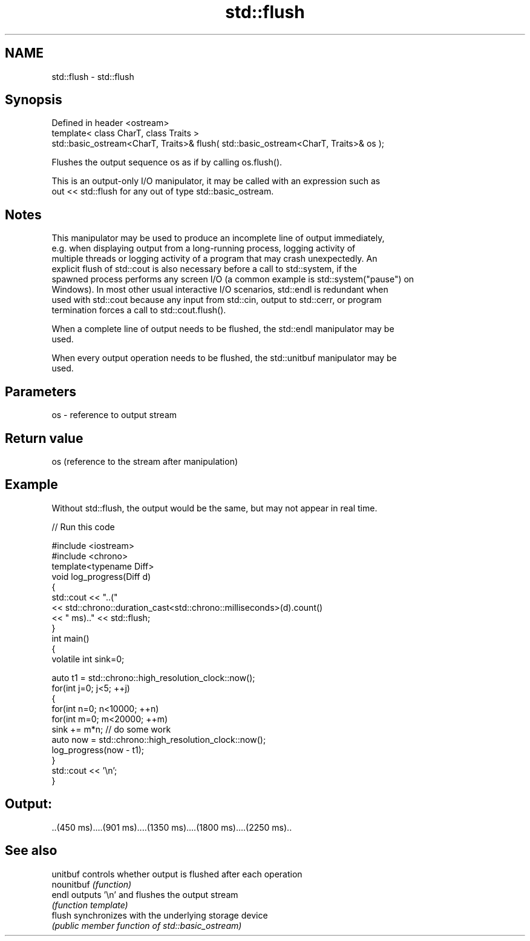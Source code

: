 .TH std::flush 3 "2018.03.28" "http://cppreference.com" "C++ Standard Libary"
.SH NAME
std::flush \- std::flush

.SH Synopsis
   Defined in header <ostream>
   template< class CharT, class Traits >
   std::basic_ostream<CharT, Traits>& flush( std::basic_ostream<CharT, Traits>& os );

   Flushes the output sequence os as if by calling os.flush().

   This is an output-only I/O manipulator, it may be called with an expression such as
   out << std::flush for any out of type std::basic_ostream.

.SH Notes

   This manipulator may be used to produce an incomplete line of output immediately,
   e.g. when displaying output from a long-running process, logging activity of
   multiple threads or logging activity of a program that may crash unexpectedly. An
   explicit flush of std::cout is also necessary before a call to std::system, if the
   spawned process performs any screen I/O (a common example is std::system("pause") on
   Windows). In most other usual interactive I/O scenarios, std::endl is redundant when
   used with std::cout because any input from std::cin, output to std::cerr, or program
   termination forces a call to std::cout.flush().

   When a complete line of output needs to be flushed, the std::endl manipulator may be
   used.

   When every output operation needs to be flushed, the std::unitbuf manipulator may be
   used.

.SH Parameters

   os - reference to output stream

.SH Return value

   os (reference to the stream after manipulation)

.SH Example

   Without std::flush, the output would be the same, but may not appear in real time.

   
// Run this code

 #include <iostream>
 #include <chrono>
 template<typename Diff>
 void log_progress(Diff d)
 {
     std::cout << "..("
               << std::chrono::duration_cast<std::chrono::milliseconds>(d).count()
               << " ms).." << std::flush;
 }
 int main()
 {
     volatile int sink=0;

     auto t1 = std::chrono::high_resolution_clock::now();
     for(int j=0; j<5; ++j)
     {
         for(int n=0; n<10000; ++n)
             for(int m=0; m<20000; ++m)
                 sink += m*n; // do some work
         auto now = std::chrono::high_resolution_clock::now();
         log_progress(now - t1);
     }
     std::cout << '\\n';
 }

.SH Output:

 ..(450 ms)....(901 ms)....(1350 ms)....(1800 ms)....(2250 ms)..

.SH See also

   unitbuf   controls whether output is flushed after each operation
   nounitbuf \fI(function)\fP
   endl      outputs '\\n' and flushes the output stream
             \fI(function template)\fP
   flush     synchronizes with the underlying storage device
             \fI(public member function of std::basic_ostream)\fP
